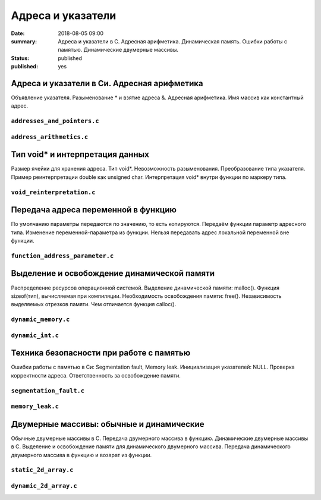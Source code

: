 Адреса и указатели
##################

:date: 2018-08-05 09:00
:summary: Адреса и указатели в С. Адресная арифметика. Динамическая память. Ошибки работы с памятью. Динамические двумерные массивы.
:status: published
:published: yes

.. default-role:: code


Адреса и указатели в Си. Адресная арифметика
============================================

.. youtube:: nIY1fBkGQq4

Объявление указателя.
Разыменование * и взятие адреса &.
Адресная арифметика.
Имя массив как константный адрес.

``addresses_and_pointers.c``
----------------------------

.. code-include:: code/lesson5/addresses_and_pointers.c
    :lexer: cpp

``address_arithmetics.c``
-------------------------

.. code-include:: code/lesson5/address_arithmetics.c
    :lexer: cpp


Тип void* и интерпретация данных
================================

.. youtube:: IKXwBgB14qc

Размер ячейки для хранения адреса.
Тип void*. Невозможность разыменования.
Преобразование типа указателя.
Пример реинтерпретации double как unsigned char.
Интерпретация void* внутри функции по маркеру типа.

``void_reinterpretation.c``
---------------------------

.. code-include:: code/lesson5/void_reinterpretation.c
    :lexer: cpp

Передача адреса переменной в функцию
====================================

.. youtube:: OXhrYl9no2A

По умолчанию параметры передаются по значению, то есть копируются.
Передаём функции параметр адресного типа.
Изменение переменной-параметра из функции.
Нельзя передавать адрес локальной переменной вне функции.

``function_address_parameter.c``
--------------------------------

.. code-include:: code/lesson5/function_address_parameter.c
    :lexer: cpp

Выделение и освобождение динамической памяти
============================================

.. youtube:: dNwXcyLfHkI

Распределение ресурсов операционной системой.
Выделение динамической памяти: malloc().
Функция sizeof(тип), вычисляемая при компиляции.
Необходимость освобождения памяти: free().
Независимость выделяемых отрезков памяти.
Чем отличается функция calloc().

``dynamic_memory.c``
--------------------

.. code-include:: code/lesson5/dynamic_memory.c
    :lexer: cpp

``dynamic_int.c``
-----------------

.. code-include:: code/lesson5/dynamic_int.c
    :lexer: cpp

Техника безопасности при работе с памятью
=========================================

.. youtube:: HyyfbYXuW1U

Ошибки работы с памятью в Си: Segmentation fault, Memory leak.
Инициализация указателей: NULL.
Проверка корректности адреса.
Ответственность за освобождение памяти.

``segmentation_fault.c``
------------------------

.. code-include:: code/lesson5/segmentation_fault.c
    :lexer: cpp

``memory_leak.c``
-----------------

.. code-include:: code/lesson5/memory_leak.c
    :lexer: cpp

Двумерные массивы: обычные и динамические
=========================================

.. youtube:: MQBV3PMx5sg

Обычные двумерные массивы в С.
Передача двумерного массива в функцию.
Динамические двумерные массивы в С.
Выделение и освобождение памяти для динамического двумерного массива.
Передача динамического двумерного массива в функцию и возврат из функции.


``static_2d_array.c``
---------------------

.. code-include:: code/lesson5/static_2d_array.c
    :lexer: cpp

``dynamic_2d_array.c``
----------------------

.. code-include:: code/lesson5/dynamic_2d_array.c
    :lexer: cpp


.. Видео ролики курса:
	5_01-addresses_and_pointers.mp4
	5_02-void_reinterpretation.mp4
	5_03-functions_parameters.mp4
	5_04-dynamic_memory.mp4
	5_05-memory_problems.mp4
	5_06-static_and_dynamic_2d_arrays.mp4
